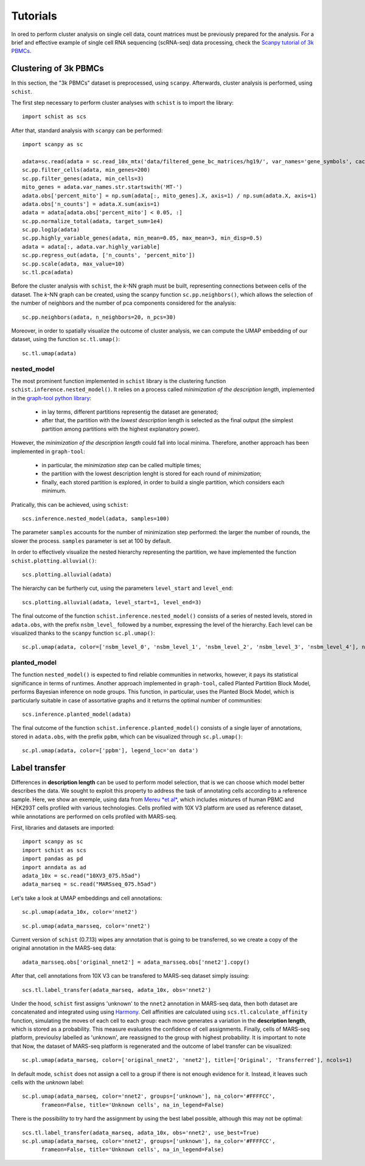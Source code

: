 
=========
Tutorials
=========

.. highlight:: python

In ored to perform cluster analysis on single cell data, count matrices must be previously prepared for the analysis. For a brief and effective example of single cell RNA sequencing (scRNA-seq) data processing, check the `Scanpy tutorial of 3k PBMCs <https://scanpy-tutorials.readthedocs.io/en/latest/pbmc3k.html>`_.

----------------------
Clustering of 3k PBMCs
----------------------

In this section, the "3k PBMCs" dataset is preprocessed, using ``scanpy``. Afterwards, cluster analysis is performed, using ``schist``. 

The first step necessary to perform cluster analyses with ``schist`` is to import the library::
    
    import schist as scs

After that, standard analysis with ``scanpy`` can be performed::
    
    import scanpy as sc
    
    adata=sc.read(adata = sc.read_10x_mtx('data/filtered_gene_bc_matrices/hg19/', var_names='gene_symbols', cache=True)  
    sc.pp.filter_cells(adata, min_genes=200)
    sc.pp.filter_genes(adata, min_cells=3)
    mito_genes = adata.var_names.str.startswith('MT-') 
    adata.obs['percent_mito'] = np.sum(adata[:, mito_genes].X, axis=1) / np.sum(adata.X, axis=1)
    adata.obs['n_counts'] = adata.X.sum(axis=1)
    adata = adata[adata.obs['percent_mito'] < 0.05, :]
    sc.pp.normalize_total(adata, target_sum=1e4)
    sc.pp.log1p(adata)
    sc.pp.highly_variable_genes(adata, min_mean=0.05, max_mean=3, min_disp=0.5)
    adata = adata[:, adata.var.highly_variable]
    sc.pp.regress_out(adata, ['n_counts', 'percent_mito'])
    sc.pp.scale(adata, max_value=10)
    sc.tl.pca(adata)

Before the cluster analysis with ``schist``, the *k*\-NN graph must be built, representing connections between cells of the dataset. The *k*\-NN graph can be created, using the scanpy function ``sc.pp.neighbors()``, which allows the selection of the number of neighbors and the number of pca components considered for the analysis::

    sc.pp.neighbors(adata, n_neighbors=20, n_pcs=30)

Moreover, in order to spatially visualize the outcome of cluster analysis, we can compute the UMAP embedding of our dataset, using the function ``sc.tl.umap()``::
   
    sc.tl.umap(adata)

nested_model
^^^^^^^^^^^^

The most prominent function implemented in ``schist`` library is the clustering function ``schist.inference.nested_model()``. It relies on a process called *minimization of the description length*\, implemented in the `graph-tool python library <https://graph-tool.skewed.de/>`_:
    
    - in lay terms, different partitions representig the dataset are generated; 
    - after that, the partition with the *lowest description* length is selected as the final output (the simplest partition among partitions with the highest explanatory power).

However, the *minimization of the description length* could fall into local minima. Therefore, another approach has been implemented in ``graph-tool``: 
    
    - in particular, the *minimization step* can be called multiple times;
    - the partition with the lowest description lenght is stored for each round of *minimization*;
    - finally, each stored partition is explored, in order to build a single partition, which considers each minimum.

Pratically, this can be achieved, using ``schist``::

    scs.inference.nested_model(adata, samples=100)
    
The parameter ``samples`` accounts for the number of minimization step performed: the larger the number of rounds, the slower the process. ``samples`` parameter is set at 100 by default.

In order to effectively visualize the nested hierarchy representing the partition, we have implemented the function ``schist.plotting.alluvial()``::

    scs.plotting.alluvial(adata)
    
.. image:: images/alluvial_uncut.png
   :height: 300
   :width: 277
   :alt: alluvial_uncut

The hierarchy can be furtherly cut, using the parameters ``level_start`` and ``level_end``::

    scs.plotting.alluvial(adata, level_start=1, level_end=3)
    
.. image:: images/alluvial_cut.png
   :height: 300
   :width: 277
   :alt: alluvial_cut

The final outcome of the function ``schist.inference.nested_model()`` consists of a series of nested levels, stored in ``adata.obs``, with the prefix ``nsbm_level_`` followed by a number, expressing the level of the hierarchy. Each level can be visualized thanks to the ``scanpy`` function ``sc.pl.umap()``::

    sc.pl.umap(adata, color=['nsbm_level_0', 'nsbm_level_1', 'nsbm_level_2', 'nsbm_level_3', 'nsbm_level_4'], ncols=2, legend_loc='on data')

.. image:: images/nested_model.png
   :height: 900
   :width: 656
   :alt: nested_model


planted_model
^^^^^^^^^^^^^

The function ``nested_model()`` is expected to find reliable communities in networks, however, it pays its statistical significance in terms of runtimes. Another approach implemented in ``graph-tool``, called Planted Partition Block Model, performs Bayesian inference on node groups. This function, in particular, uses the Planted Block Model, which is particularly suitable in case of assortative graphs and it returns the optimal number of communities::

    scs.inference.planted_model(adata)

The final outcome of the function ``schist.inference.planted_model()`` consists of a single layer of annotations, stored in ``adata.obs``, with the prefix ``ppbm``, which can be visualized through ``sc.pl.umap()``::

    sc.pl.umap(adata, color=['ppbm'], legend_loc='on data')

.. image:: images/planted_model.png
   :height: 300
   :width: 288
   :alt: planted_model

--------------
Label transfer
--------------

Differences in **description length** can be used to perform model selection, that is we can choose which model better describes the data. We sought to exploit this property to address the task of annotating cells according to a reference sample. Here, we show an exemple, using data from `Mereu *et al* <https://www.nature.com/articles/s41587-020-0469-4>`_, which includes mixtures of human PBMC and HEK293T cells profiled with various technologies. Cells profiled with 10X V3 platform are used as reference dataset, while annotations are performed on cells profiled with MARS-seq.

First, libraries and datasets are imported::

    import scanpy as sc
    import schist as scs
    import pandas as pd
    import anndata as ad
    adata_10x = sc.read("10XV3_075.h5ad")
    adata_marseq = sc.read("MARSseq_075.h5ad")
    
Let's take a look at UMAP embeddings and cell annotations::

    sc.pl.umap(adata_10x, color='nnet2')
    
.. image:: images/10x_label_transfer.png
   :height: 300
   :width: 407
   :alt: 10x_data
   
::  
    
    sc.pl.umap(adata_marsseq, color='nnet2')
    
.. image:: images/MARS-seq_label_tranfer.png
   :height: 300
   :width: 408
   :alt: marsseq_data
    
Current version of ``schist`` (0.7.13) wipes any annotation that is going to be transferred, so we create a copy of the original annotation in the MARS-seq data::

    adata_marsseq.obs['original_nnet2'] = adata_marsseq.obs['nnet2'].copy()
    
After that, cell annotations from 10X V3 can be transfered to MARS-seq dataset simply issuing::

    scs.tl.label_transfer(adata_marseq, adata_10x, obs='nnet2')

Under the hood, ``schist`` first assigns 'unknown' to the ``nnet2`` annotation in MARS-seq data, then both dataset are concatenated and integrated using using `Harmony <https://www.ncbi.nlm.nih.gov/pmc/articles/PMC6884693/>`_.
Cell affinities are calculated using ``scs.tl.calculate_affinity`` function, simulating the moves of each cell to each group: each move generates a variation in the **description length**, which is stored as a probability. This measure evaluates the confidence of cell assignments.
Finally, cells of MARS-seq platform, previoulsy labelled as 'unknown', are reassigned to the group with highest probability. It is important to note that 
Now, the dataset of MARS-seq platform is regenerated and the outcome of label transfer can be visualized::

    sc.pl.umap(adata_marseq, color=['original_nnet2', 'nnet2'], title=['Original', 'Transferred'], ncols=1)
    
.. image:: images/label_transfer_outcome.png
   :height: 489
   :width: 407
   :alt: label_transfer

In default mode, ``schist`` does not assign a cell to a group if there is not enough evidence for it. Instead, it leaves such cells with the *unknown* label::

    sc.pl.umap(adata_marseq, color='nnet2', groups=['unknown'], na_color='#FFFFCC', 
          frameon=False, title='Unknown cells', na_in_legend=False)
          
.. image:: images/label_transfer_unknown.png
   :height: 300
   :width: 383
   :alt: label_unknown

There is the possibility to try hard the assignment by using the best label possible, although this may not be optimal::

    scs.tl.label_transfer(adata_marseq, adata_10x, obs='nnet2', use_best=True)
    sc.pl.umap(adata_marseq, color='nnet2', groups=['unknown'], na_color='#FFFFCC', 
          frameon=False, title='Unknown cells', na_in_legend=False)
          
.. image:: images/label_transfer_unknown_best.png
   :height: 300
   :width: 383
   :alt: label_unknown_best
              



